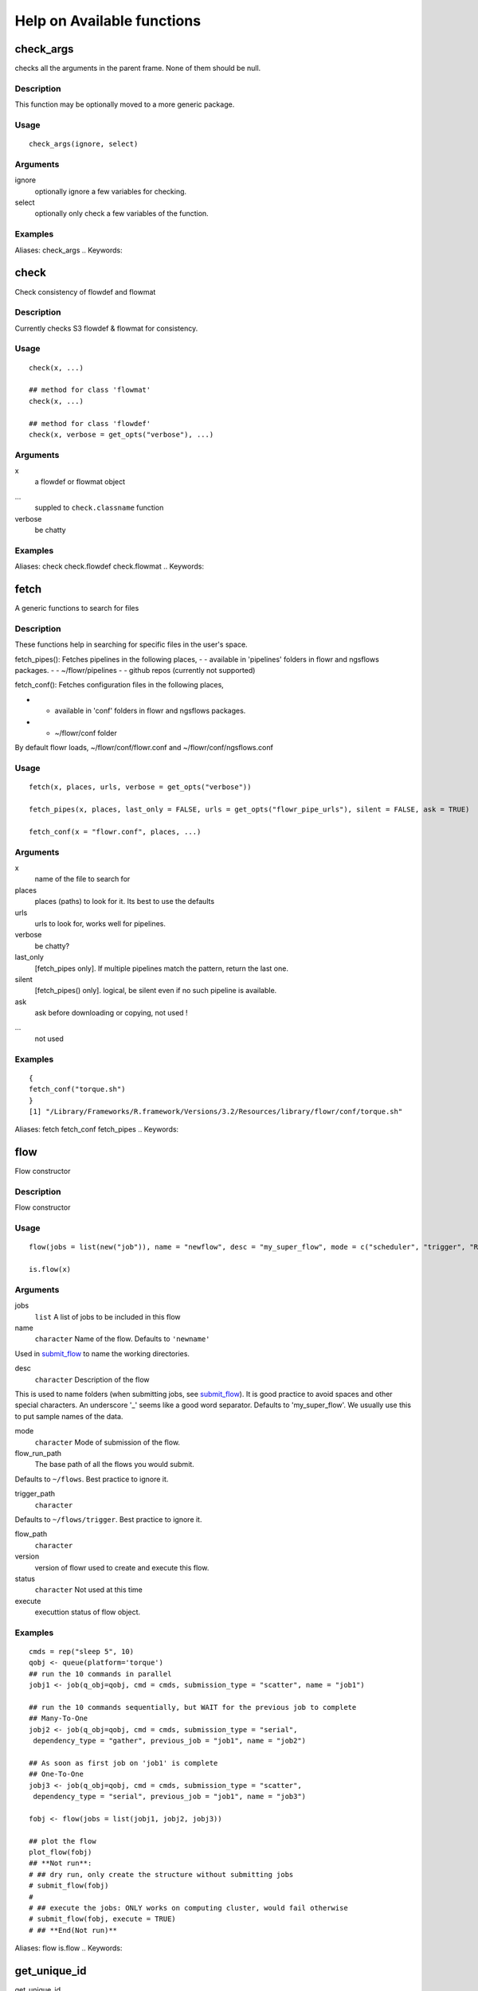 

Help on Available functions
====================
.. Generated by rtd (read the docs package in R)
   please do not edit by hand.







check_args
-----------

.. :func:`check_args`

checks all the arguments in the parent frame.
None of them should be null.

Description
~~~~~~~~~~~~~~~~~~

This function may be optionally moved to a more generic package.


Usage
~~~~~~~~~~~~~~~~~~

::

 
 check_args(ignore, select)
 


Arguments
~~~~~~~~~~~~~~~~~~


ignore
    optionally ignore a few variables for checking.

select
    optionally only check a few variables of the function.




Examples
~~~~~~~~~~~~~~~~~~

::

Aliases:
check_args
.. Keywords:

.. Author:

.. 

.. Generated by rtd (read the docs package in R)
   please do not edit by hand.







check
-----------

.. :func:`check`

Check consistency of flowdef and flowmat

Description
~~~~~~~~~~~~~~~~~~

Currently checks S3 flowdef & flowmat for consistency.


Usage
~~~~~~~~~~~~~~~~~~

::

 
 check(x, ...)
 
 ## method for class 'flowmat'
 check(x, ...)
 
 ## method for class 'flowdef'
 check(x, verbose = get_opts("verbose"), ...)
 


Arguments
~~~~~~~~~~~~~~~~~~


x
    a flowdef or flowmat object

...
    suppled to ``check.classname`` function

verbose
    be chatty




Examples
~~~~~~~~~~~~~~~~~~

::

Aliases:
check
check.flowdef
check.flowmat
.. Keywords:

.. Author:

.. 

.. Generated by rtd (read the docs package in R)
   please do not edit by hand.







fetch
-----------

.. :func:`fetch`

A generic functions to search for files

Description
~~~~~~~~~~~~~~~~~~

These functions help in searching for specific files in the user's space.

fetch_pipes(): Fetches pipelines in the following places,
-  - available in 'pipelines' folders in flowr and ngsflows packages.
-  - ~/flowr/pipelines
-  - github repos (currently not supported)

fetch_conf(): Fetches configuration files in the following places,

-  - available in 'conf' folders in flowr and ngsflows packages.
-  - ~/flowr/conf folder

By default flowr loads, ~/flowr/conf/flowr.conf and ~/flowr/conf/ngsflows.conf


Usage
~~~~~~~~~~~~~~~~~~

::

 
 fetch(x, places, urls, verbose = get_opts("verbose"))
 
 fetch_pipes(x, places, last_only = FALSE, urls = get_opts("flowr_pipe_urls"), silent = FALSE, ask = TRUE)
 
 fetch_conf(x = "flowr.conf", places, ...)
 


Arguments
~~~~~~~~~~~~~~~~~~


x
    name of the file to search for

places
    places (paths) to look for it. Its best to use the defaults

urls
    urls to look for, works well for pipelines.

verbose
    be chatty?

last_only
    [fetch_pipes only]. If multiple pipelines match the pattern, return the last one.

silent
    [fetch_pipes() only]. logical, be silent even if no such pipeline is available.

ask
    ask before downloading or copying, not used !

...
    not used




Examples
~~~~~~~~~~~~~~~~~~

::

 {
 fetch_conf("torque.sh")
 }
 [1] "/Library/Frameworks/R.framework/Versions/3.2/Resources/library/flowr/conf/torque.sh"
 
Aliases:
fetch
fetch_conf
fetch_pipes
.. Keywords:

.. Author:

.. 

.. Generated by rtd (read the docs package in R)
   please do not edit by hand.







flow
-----------

.. :func:`flow`

Flow constructor

Description
~~~~~~~~~~~~~~~~~~

Flow constructor


Usage
~~~~~~~~~~~~~~~~~~

::

 
 flow(jobs = list(new("job")), name = "newflow", desc = "my_super_flow", mode = c("scheduler", "trigger", "R"), flow_run_path = get_opts("flow_run_path"), trigger_path = "", flow_path = "", version = "0.0", status = "", execute = "")
 
 is.flow(x)
 


Arguments
~~~~~~~~~~~~~~~~~~


jobs
    ``list`` A list of jobs to be included in this flow

name
    ``character`` Name of the flow. Defaults to ``'newname'``
Used in `submit_flow <#submit_flow>`_ to name the working directories.

desc
    ``character`` Description of the flow
This is used to name folders (when submitting jobs, see `submit_flow <#submit_flow>`_).
It is good practice to avoid spaces and other special characters.
An underscore '_' seems like a good word separator.
Defaults to 'my_super_flow'. We usually use this to put sample names of the data.

mode
    ``character`` Mode of submission of the flow.

flow_run_path
    The base path of all the flows you would submit.
Defaults to ``~/flows``. Best practice to ignore it.

trigger_path
    ``character``
Defaults to ``~/flows/trigger``. Best practice to ignore it.

flow_path
    ``character``

version
    version of flowr used to create and execute this flow.

status
    ``character`` Not used at this time

execute
    executtion status of flow object.




Examples
~~~~~~~~~~~~~~~~~~

::

 cmds = rep("sleep 5", 10)
 qobj <- queue(platform='torque')
 ## run the 10 commands in parallel
 jobj1 <- job(q_obj=qobj, cmd = cmds, submission_type = "scatter", name = "job1")
 
 ## run the 10 commands sequentially, but WAIT for the previous job to complete
 ## Many-To-One
 jobj2 <- job(q_obj=qobj, cmd = cmds, submission_type = "serial",
  dependency_type = "gather", previous_job = "job1", name = "job2")
 
 ## As soon as first job on 'job1' is complete
 ## One-To-One
 jobj3 <- job(q_obj=qobj, cmd = cmds, submission_type = "scatter",
  dependency_type = "serial", previous_job = "job1", name = "job3")
 
 fobj <- flow(jobs = list(jobj1, jobj2, jobj3))
 
 ## plot the flow
 plot_flow(fobj)
 ## **Not run**: 
 # ## dry run, only create the structure without submitting jobs
 # submit_flow(fobj)
 # 
 # ## execute the jobs: ONLY works on computing cluster, would fail otherwise
 # submit_flow(fobj, execute = TRUE)
 # ## **End(Not run)**
 
Aliases:
flow
is.flow
.. Keywords:

.. Author:

.. 

.. Generated by rtd (read the docs package in R)
   please do not edit by hand.







get_unique_id
-----------

.. :func:`get_unique_id`

get_unique_id

Description
~~~~~~~~~~~~~~~~~~

get_unique_id


Usage
~~~~~~~~~~~~~~~~~~

::

 
 get_unique_id(prefix = "id", suffix = "", random_length = 8)
 


Arguments
~~~~~~~~~~~~~~~~~~


prefix
    Default ``id``. Character string to be added in the front.

suffix
    Default ''. Character string to be added in the end.

random_length
    Integer, defaults to 8. In our opinion 8 serves well, providing 'uniqueness' and not being much of a eyesore.




Examples
~~~~~~~~~~~~~~~~~~

::

 ## **Not run**: 
 # get_unique_id(base = id, random_length = 8)## **End(Not run)**
 
Aliases:
get_unique_id
.. Keywords:

internal
.. Author:

.. 

.. Generated by rtd (read the docs package in R)
   please do not edit by hand.







get_wds
-----------

.. :func:`get_wds`

Get all the (sub)directories in a folder

Description
~~~~~~~~~~~~~~~~~~

Get all the (sub)directories in a folder


Usage
~~~~~~~~~~~~~~~~~~

::

 
 get_wds(x)
 


Arguments
~~~~~~~~~~~~~~~~~~


x
    path to a folder




Examples
~~~~~~~~~~~~~~~~~~

::

Aliases:
get_wds
.. Keywords:

.. Author:

.. 

.. Generated by rtd (read the docs package in R)
   please do not edit by hand.







job
-----------

.. :func:`job`

job class

Description
~~~~~~~~~~~~~~~~~~

job class


Usage
~~~~~~~~~~~~~~~~~~

::

 
 job(cmds = "", name = "myjob", q_obj = new("queue"), previous_job = "", cpu = 1, memory, walltime, submission_type = c("scatter", "serial"), dependency_type = c("none", "gather", "serial", "burst"), ...)
 


Arguments
~~~~~~~~~~~~~~~~~~


cmds
    the commands to run

name
    name of the job

q_obj
    queue object

previous_job
    character vector of previous job. If this is the first job, one can leave this empty, NA, NULL, '.', or ''. In future this could specify multiple previous jobs.

cpu
    no of cpu's reserved

memory
    The amount of memory reserved. Units depend on the platform used to process jobs

walltime
    The amount of time reserved for this job. Format is unique to a platform. Typically it looks like 12:00 (12 hours reserved, say in LSF), in Torque etc. we often see measuring in seconds: 12:00:00

submission_type
    submission type: A character with values: scatter, serial. Scatter means all the 'cmds' would be run in parallel as seperate jobs. Serial, they would combined into a single job and run one-by-one.

dependency_type
    depedency type. One of none, gather, serial, burst. If previous_job is specified, then this would not be 'none'. [Required]

...
    other passed onto object creation. Example: memory, walltime, cpu




Examples
~~~~~~~~~~~~~~~~~~

::

 qobj <- queue(platform="torque")
 
 ## torque job with 1 CPU running command 'sleep 2'
 jobj <- job(q_obj=qobj, cmd = "sleep 2", cpu=1)
 
 ## multiple commands
 cmds = rep("sleep 5", 10)
 
 ## run the 10 commands in parallel
 jobj1 <- job(q_obj=qobj, cmd = cmds, submission_type = "scatter", name = "job1")
 
 ## run the 10 commands sequentially, but WAIT for the previous job to complete
 jobj2 <- job(q_obj=qobj, cmd = cmds, submission_type = "serial",
    dependency_type = "gather", previous_job = "job1")
 
 fobj <- flow(jobs = list(jobj1, jobj2))
 
 ## plot the flow
 plot_flow(fobj)
 ## **Not run**: 
 # ## dry run, only create the structure without submitting jobs
 # submit_flow(fobj)
 # 
 # ## execute the jobs: ONLY works on computing cluster, would fail otherwise
 # submit_flow(fobj, execute = TRUE)
 # 
 # ## **End(Not run)**
 
Aliases:
job
.. Keywords:

.. Author:

.. 

.. Generated by rtd (read the docs package in R)
   please do not edit by hand.







kill
-----------

.. :func:`kill`

Killing a pipline requires files which are created at the END of the submit_flow commands.

Description
~~~~~~~~~~~~~~~~~~

Even if you want to kill the flow, its best to let submit_flow do its job, when done simply use kill(flow_wd).
If submit_flow is interrupted, flow detail files etc are not created, thus flowr can't associate submitted jobs with flow instance.


Usage
~~~~~~~~~~~~~~~~~~

::

 
 kill(x, ...)
 
 ## method for class 'character'
 kill(x, force = FALSE, ...)
 
 ## method for class 'flow'
 kill(x, kill_cmd, jobid_col = "job_sub_id", ...)
 


Arguments
~~~~~~~~~~~~~~~~~~


x
    either path to flow [character] or fobj object of class `flow <#flow>`_

...
    not used

force
    When killing multiple flows, force is neccesary. This makes sure multiple flows are killed by accident.

kill_cmd
    The command used to kill. Default is 'bkill' (LSF). One can used qdel for 'torque', 'sge' etc.

jobid_col
    Advanced use. The column name in 'flow_details.txt' file used to fetch jobids to kill




Examples
~~~~~~~~~~~~~~~~~~

::

 ## **Not run**: 
 # 
 # ## example for terminal
 # ## flowr kill_flow x=path_to_flow_directory
 # ## In case path matches multiple folders, flowr asks before killing
 # kill(x='fastq_haplotyper*')
 #  Flowr: streamlining workflows
 #  found multiple wds:
 #  /fastq_haplotyper-MS132-20150825-16-24-04-0Lv1PbpI
 #  /fastq_haplotyper-MS132-20150825-17-47-52-5vFIkrMD
 #  Really kill all of them ? kill again with force=TRUE
 # 
 # ## submitting again with force=TRUE will kill them:
 # kill(x='fastq_haplotyper*', force = TRUE)
 # ## **End(Not run)**
 
Aliases:
kill
kill.character
kill.flow
.. Keywords:

.. Author:

.. 

.. Generated by rtd (read the docs package in R)
   please do not edit by hand.







flowopts
-----------

.. :func:`flowopts`

Default options/params used in ngsflows and flowr

Description
~~~~~~~~~~~~~~~~~~

There are three helper functions which attempt to manage params used by flowr and ngsflows:
-  `get_opts <http://www.inside-r.org/packages/cran/params/docs/params>`_ OR ``opts_flow\$get()``: show all default options
-  `set_opts <http://www.inside-r.org/packages/cran/params/docs/params>`_ OR ``opts_flow\$set()``: set default options
-  `load_opts <http://www.inside-r.org/packages/cran/params/docs/params>`_ OR ``opts_flow\$load()``: load options specified in a tab seperated text file

For more details regarding these funtions refer to `params <http://www.inside-r.org/packages/cran/params/docs/params>`_.


Usage
~~~~~~~~~~~~~~~~~~

::

 
 flowopts
 
 opts_flow
 


Arguments
~~~~~~~~~~~~~~~~~~


...
    -  get: names of options to fetch
-  set: a set of options in a name=value format seperated by commas

 
 


Format
~~~~~~~~~~~~~~~~~~

``opts_flow``
Details
~~~~~~~~~~~~~~~~~~

By default flowr loads, ``~/flowr/conf/flowr.conf`` and ``~/flowr/conf/ngsflows.conf``
Below is a list of default flowr options, retrieved via
``opts_flow$get()``:
<pre>
	|name              |value                    |
	|:-----------------|:------------------------|
	|default_regex     |(.*)                     |
	|flow_base_path    |~/flowr                  |
	|flow_conf_path    |~/flowr/conf             |
	|flow_parse_lsf    |.*(\<[0-9]*\>).*         |
	|flow_parse_moab   |(.*)                     |
	|flow_parse_sge    |(.*)                     |
	|flow_parse_slurm  |(.*)                     |
	|flow_parse_torque |(.?)\..*                 |
	|flow_pipe_paths   |~/flowr/pipelines        |
	|flow_pipe_urls    |~/flowr/pipelines        |
	|flow_platform     |local                    |
	|flow_run_path     |~/flowr/runs             |
	|my_conf_path      |~/flowr/conf             |
	|my_dir            |path/to/a/folder         |
	|my_path           |~/flowr                  |
	|my_tool_exe       |/usr/bin/ls              |
	|time_format       |%a %b %e %H:%M:%S CDT %Y |
	|verbose           |FALSE                    |
	</pre>


Examples
~~~~~~~~~~~~~~~~~~

::

 ## Set options: set_opts()
 opts = set_opts(flow_run_path = "~/mypath")
 ## OR if you would like to supply a long list of options:
 opts = set_opts(.dots = list(flow_run_path = "~/mypath"))
 
 ## load options from a configuration file: load_opts()
 myconfile = fetch_conf("flowr.conf")
 load_opts(myconfile)
 **Reading file, using 'V1' as id_column to remove empty rows.**<strong class='warning'>Warning message:
 
 
 Seems like these paths do not exist, this may cause issues later:
 
 </strong>
 
 |name              |value                    |
 |:-----------------|:------------------------|
 |flow_parse_slurm  |(.*)                     |
 |flow_parse_sge    |(.*)                     |
 |flow_parse_lsf    |.*(\<[0-9]*\>).*         |
 |flow_parse_torque |(.?)\..*                 |
 |flow_pipe_urls    |~/flowr/pipelines        |
 |flow_pipe_paths   |~/flowr/pipelines        |
 |flow_conf_path    |~/flowr/conf             |
 |flow_base_path    |~/flowr                  |
 |var               |                         |
 |time_format       |%a %b %e %H:%M:%S CDT %Y |
 
 ## Fetch options: get_opts()
 get_opts("flow_run_path")
  flow_run_path 
 "~/flowr/runs" 
 get_opts()
 
 
 |name              |value                    |
 |:-----------------|:------------------------|
 |flow_base_path    |~/flowr                  |
 |flow_conf_path    |~/flowr/conf             |
 |flow_parse_lsf    |.*(\<[0-9]*\>).*         |
 |flow_parse_moab   |(.*)                     |
 |flow_parse_sge    |(.*)                     |
 |flow_parse_slurm  |(.*)                     |
 |flow_parse_torque |(.?)\..*                 |
 |flow_pipe_paths   |~/flowr/pipelines        |
 |flow_pipe_urls    |~/flowr/pipelines        |
 |flow_platform     |local                    |
 |flow_run_path     |~/flowr/runs             |
 |time_format       |%a %b %e %H:%M:%S CDT %Y |
 |var               |                         |
 |verbose           |FALSE                    |
 
Aliases:
flowopts
opts_flow
.. Keywords:

datasets
.. Author:

.. 

.. Generated by rtd (read the docs package in R)
   please do not edit by hand.







plot_flow
-----------

.. :func:`plot_flow`

plot_flow

Description
~~~~~~~~~~~~~~~~~~

plot the flow object

plot_flow.character: works on a flowdef file.


Usage
~~~~~~~~~~~~~~~~~~

::

 
 plot_flow(x, ...)
 
 ## method for class 'flow'
 plot_flow(x, ...)
 
 ## method for class 'list'
 plot_flow(x, ...)
 
 ## method for class 'character'
 plot_flow(x, ...)
 
 ## method for class 'flowdef'
 plot_flow(x, detailed = TRUE, type = c("1", "2"), pdf = FALSE, pdffile, ...)
 


Arguments
~~~~~~~~~~~~~~~~~~


x
    Object of class ``flow``, or a list of flow objects or a flowdef

...
    experimental

detailed
    include some details

type
    1 is original, and 2 is a elipse with less details

pdf
    create a pdf instead of plotting interactively

pdffile
    output file name for the pdf file




Examples
~~~~~~~~~~~~~~~~~~

::

 qobj = queue(type="lsf")
 cmds = rep("sleep 5", 10)
 jobj1 <- job(q_obj=qobj, cmd = cmds, submission_type = "scatter", name = "job1")
 jobj2 <- job(q_obj=qobj, name = "job2", cmd = cmds, submission_type = "scatter",
              dependency_type = "serial", previous_job = "job1")
 fobj <- flow(jobs = list(jobj1, jobj2))
 plot_flow(fobj)
 
 ### Gather: many to one relationship
 jobj1 <- job(q_obj=qobj, cmd = cmds, submission_type = "scatter", name = "job1")
 jobj2 <- job(q_obj=qobj, name = "job2", cmd = cmds, submission_type = "scatter",
              dependency_type = "gather", previous_job = "job1")
 fobj <- flow(jobs = list(jobj1, jobj2))
 plot_flow(fobj)
 
 ### Burst: one to many relationship
 jobj1 <- job(q_obj=qobj, cmd = cmds, submission_type = "serial", name = "job1")
 jobj2 <- job(q_obj=qobj, name = "job2", cmd = cmds, submission_type = "scatter",
              dependency_type = "burst", previous_job = "job1")
 fobj <- flow(jobs = list(jobj1, jobj2))
 plot_flow(fobj)
 
Aliases:
plot_flow
plot_flow.character
plot_flow.flow
plot_flow.flowdef
plot_flow.list
.. Keywords:

.. Author:

.. 

.. Generated by rtd (read the docs package in R)
   please do not edit by hand.







queue
-----------

.. :func:`queue`

Create a ``queue`` object which containg details about how a job is submitted.

Description
~~~~~~~~~~~~~~~~~~

This function defines the queue used to submit jobs to the cluster. In essence details about the
computing cluster in use.


Usage
~~~~~~~~~~~~~~~~~~

::

 
 queue(object, platform = c("local", "lsf", "torque", "sge", "moab"), format = "", queue = "long", walltime, memory, cpu = 1, extra_opts = "", submit_exe, nodes = "1", jobname = "name", email = Sys.getenv("USER"), dependency = list(), server = "localhost", verbose = FALSE, cwd = "", stderr = "", stdout = "", ...)
 


Arguments
~~~~~~~~~~~~~~~~~~


object
    this is not used currenlty, ignore.

platform
    Required and important. Currently supported values are 'lsf' and 'torque'. [Used by class job]

format
    [advanced use] We have a default format for the final command line string generated for 'lsf' and 'torque'.

queue
    the type of queue your group usually uses
'bsub' etc.

walltime
    max walltime of a job.

memory
    The amount of memory reserved. Units depend on the platform used to process jobs

cpu
    number of cpus you would like to reserve [Used by class job]

extra_opts
    [advanced use] Extra options to be supplied while create the job submission string.

submit_exe
    [advanced use] Already defined by 'platform'. The exact command used to submit jobs to the cluster example 'qsub'

nodes
    [advanced use] number of nodes you would like to request. Or in case of torque name of the nodes.*optional* [Used by class job]

jobname
    [debug use] name of this job in the computing cluster

email
    [advanced use] Defaults to system user, you may put you own email though may get tons of them.

dependency
    [debug use] a list of jobs to complete before starting this one

server
    [not used] This is not implemented currently. This would specify the head node of the computing cluster. At this time submission needs to be done on the head node of the cluster where flow is to be submitted

verbose
    [logical] TRUE/FALSE

cwd
    [debug use] Ignore

stderr
    [debug use] Ignore

stdout
    [debug use] Ignore

...
    other passed onto object creation. Example: memory, walltime, cpu


Details
~~~~~~~~~~~~~~~~~~

**Resources** :
Can be defined **once** using a `queue <#queue>`_ object and recylced to all the jobs in a flow. If resources (like memory, cpu, walltime, queue) are supplied at the
job level they overwrite the one supplied in `queue <#queue>`_
Nodes: can be supplied ot extend a job across multiple nodes. This is purely experimental and not supported.
**Server** :
This a hook which may be implemented in future.
**Submission script** 
The 'platform' variable defines the format, and submit_exe; however these two are avaible for someone to create a custom submission command.


Examples
~~~~~~~~~~~~~~~~~~

::

 qobj <- queue(platform='lsf')
 
Aliases:
queue
.. Keywords:

queue
.. Author:

.. 

.. Generated by rtd (read the docs package in R)
   please do not edit by hand.







rerun
-----------

.. :func:`rerun`

Re-run a pipeline in case of hardware or software failures.

Description
~~~~~~~~~~~~~~~~~~

-   **hardware**  no change required, simple rerun: ``rerun(x=flow_wd)``
-   **software**  either a change to flowmat or flowdef has been made: ``rerun(x=flow_wd, mat = new_flowmat, def = new_flowdef)``

**NOTE:**

*flow_wd*: flow working directory, same input as used for `status <#status>`_


Usage
~~~~~~~~~~~~~~~~~~

::

 
 rerun(x, ...)
 
 ## method for class 'character'
 rerun(x, ...)
 
 ## method for class 'flow'
 rerun(x, mat, def, start_from, execute = TRUE, kill = TRUE, ...)
 


Arguments
~~~~~~~~~~~~~~~~~~


x
    flow working directory

...
    not used

mat
    (optional) flowmat fetched from previous submission if missing. For more information regarding the format refer to `to_flowmat <#to_flowmat>`_

def
    (optional) flowdef fetched from previous submission if missing.  For more information regarding the format refer to `to_flowdef <#to_flowdef>`_

start_from
    which job to start from, this is a job name.

execute
    [logical] whether to execute or not

kill
    (optional) logical indicating whether to kill the jobs from the previous execution of flow.


Details
~~~~~~~~~~~~~~~~~~

This function fetches details regarding the previous execution from the flow working directory (flow_wd).
It reads the `flow <#flow>`_ object from the flow_details.rds file, and extracts flowdef and flowmat from it
using `to_flowmat <#to_flowmat>`_ and `to_flowdef <#to_flowdef>`_ functions.
**New flowmat / flowdef**  for re-run:
Optionally, if either of these (flowmat or flowdef) are supplied, supplied ones are used instead for the new submission.
This functions efficiently updates job details of the latest submission into the previous file; thus information
regarding previous job ids and their status is not lost.


Examples
~~~~~~~~~~~~~~~~~~

::

 ## **Not run**: 
 # rerun_flow(wd = wd, fobj = fobj, execute = TRUE, kill = TRUE)
 # ## **End(Not run)**
 
Aliases:
rerun
rerun.character
rerun.flow
.. Keywords:

.. Author:

.. 

.. Generated by rtd (read the docs package in R)
   please do not edit by hand.







run
-----------

.. :func:`run`

run pipelines

Description
~~~~~~~~~~~~~~~~~~

Running examples flows
This wraps a few steps:
Get all the commands to run (flow_mat)
Create a `flow` object, using flow_mat and a default flowdef (picked from the same folder).
Use `submit_flow()` to submit this to the cluster.


Usage
~~~~~~~~~~~~~~~~~~

::

 
 run(x, platform, def, flow_run_path = get_opts("flow_run_path"), execute = FALSE, ...)
 
 run_pipe(x, platform, def, flow_run_path = get_opts("flow_run_path"), execute = FALSE, ...)
 


Arguments
~~~~~~~~~~~~~~~~~~


x
    name of the pipeline to run. This is a function called to create a flow_mat.

platform
    what platform to use, overrides flowdef

def
    flow definition

flow_run_path
    passed onto to_flow. Default it picked up from flowr.conf. Typically this is ~/flowr/runs

execute
    TRUE/FALSE

...
    passed onto the pipeline function specified in x




Examples
~~~~~~~~~~~~~~~~~~

::

Aliases:
run
run_flow
run_pipe
.. Keywords:

.. Author:

.. 

.. Generated by rtd (read the docs package in R)
   please do not edit by hand.







setup
-----------

.. :func:`setup`

Setup and initialize some scripts.

Description
~~~~~~~~~~~~~~~~~~

Setup and initialize some scripts.


Usage
~~~~~~~~~~~~~~~~~~

::

 
 setup(bin = "~/bin", flow_base_path = get_opts("flow_base_path"))
 


Arguments
~~~~~~~~~~~~~~~~~~


bin
    path to bin folder

flow_base_path
    the root folder for all flowr operations


Details
~~~~~~~~~~~~~~~~~~

Will add more to this to identify cluster and aid in other things


Examples
~~~~~~~~~~~~~~~~~~

::

Aliases:
setup
.. Keywords:

.. Author:

.. 

.. Generated by rtd (read the docs package in R)
   please do not edit by hand.







status
-----------

.. :func:`status`

status

Description
~~~~~~~~~~~~~~~~~~

Summarize status of executed flow(x)


Usage
~~~~~~~~~~~~~~~~~~

::

 
 status(x, out_format = "markdown")
 
 get_status(x, ...)
 
 ## method for class 'character'
 get_status(x, out_format = "markdown", ...)
 
 ## method for class 'data.frame'
 get_status(x, ...)
 
 ## method for class 'flow'
 get_status(x, out_format = "markdown", ...)
 


Arguments
~~~~~~~~~~~~~~~~~~


x
    path to the flow root folder or a parent folder to summarize several flows.

out_format
    passed onto knitr:::kable. supports: markdown, rst, html...

...
    not used


Details
~~~~~~~~~~~~~~~~~~

basename(x) is used in a wild card search.
-  If x is a path with a single flow, it outputs the status of one flow.
-  If the path has more than one flow then this could give a summary of **all** of them.
-  Instead if x is supplied with paths to more than one flow, then this individually prints status of each.
Alternatively, x can also be a flow object


Examples
~~~~~~~~~~~~~~~~~~

::

 ## **Not run**: 
 # status(x = "~/flowr/runs/sleep_pipe*")
 # ## an example for running from terminal
 # flowr status x=path_to_flow_directory cores=6
 # ## **End(Not run)**
 
Aliases:
get_status
get_status.character
get_status.data.frame
get_status.flow
status
.. Keywords:

.. Author:

.. 

.. Generated by rtd (read the docs package in R)
   please do not edit by hand.







submit_flow
-----------

.. :func:`submit_flow`

submit_flow

Description
~~~~~~~~~~~~~~~~~~

submit_flow


Usage
~~~~~~~~~~~~~~~~~~

::

 
 submit_flow(x, verbose = get_opts("verbose"), ...)
 
 ## method for class 'list'
 submit_flow(x, verbose = get_opts("verbose"), ...)
 
 ## method for class 'flow'
 submit_flow(x, verbose = get_opts("verbose"), execute = FALSE, uuid, plot = TRUE, dump = TRUE, .start_jid = 1, ...)
 


Arguments
~~~~~~~~~~~~~~~~~~


x
    a ``object`` of class ``flow``.

verbose
    logical.

...
    Advanced use. Any additional parameters are passed on to `submit_job <#submit_job>`_ function.

execute
    ``logical`` whether or not to submit the jobs

uuid
    ``character`` Advanced use. This is the final path used for flow execution.
Especially useful in case of re-running a flow.

plot
    ``logical`` whether to make a pdf flow plot (saves it in the flow working directory).

dump
    dump all the flow details to the flow path

.start_jid
    Job to start this submission from. Advanced use, should be 1 by default.




Examples
~~~~~~~~~~~~~~~~~~

::

 ## **Not run**: 
 # submit_flow(fobj = fobj, ... = ...)## **End(Not run)**
 
Aliases:
submit_flow
submit_flow.flow
submit_flow.list
.. Keywords:

.. Author:

.. 

.. Generated by rtd (read the docs package in R)
   please do not edit by hand.







test_queue
-----------

.. :func:`test_queue`

test_queue

Description
~~~~~~~~~~~~~~~~~~

This function attempts to test the submission of a job to the queue.
We would first submit one single job, then submit another with a dependency to see if configuration works. This would create a folder in home called 'flows'.


Usage
~~~~~~~~~~~~~~~~~~

::

 
 test_queue(q_obj, verbose = TRUE, ...)
 


Arguments
~~~~~~~~~~~~~~~~~~


q_obj
    queue object

verbose
    toggle

...
    These params are passed onto ``queue``. ``?queue``, for more information




Examples
~~~~~~~~~~~~~~~~~~

::

 ## **Not run**: 
 # test_queue(q_obj = q_obj, ... = ...)## **End(Not run)**
 
Aliases:
test_queue
.. Keywords:

.. Author:

.. 

.. Generated by rtd (read the docs package in R)
   please do not edit by hand.







to_flow
-----------

.. :func:`to_flow`

Create flow objects

Description
~~~~~~~~~~~~~~~~~~

Use a set of shell commands and flow definiton to create `flow <#flow>`_ object.

vector: a file with flowmat table

a named list of commands for a sample. Its best to supply a flowmat instead.


Usage
~~~~~~~~~~~~~~~~~~

::

 
 to_flow(x, ...)
 
 ## method for class 'vector'
 to_flow(x, def, grp_col, jobname_col, cmd_col, ...)
 
 ## method for class 'flowmat'
 to_flow(x, def, grp_col, jobname_col, cmd_col, flowname, flow_run_path, platform, submit = FALSE, execute = FALSE, qobj, ...)
 
 ## method for class 'list'
 to_flow(x, def, flowname, flow_run_path, desc, qobj, ...)
 


Arguments
~~~~~~~~~~~~~~~~~~


x
    path (char. vector) to flow_mat, a data.frame or a list.

...
    Supplied to specific functions like ``to_flow.data.frame``

def
    A flow definition table. Basically a table with resource requirements and mapping of the jobs in this flow

grp_col
    column name used to split x (flow_mat). Default: `samplename`

jobname_col
    column name with job names. Default: `jobname`

cmd_col
    column name with commands. Default: `cmd`

flowname
    name of the flow

flow_run_path
    Path to a folder. Main operating folder for this flow. Default it `get_opts("flow_run_path")`.

platform
    character vector, specifying the platform to use. local, lsf, torque, moab, sge, slurm, ...
This over-rides the platform column in flowdef.

submit
    Depreciated. Use submit_flow on flow object this function returns. TRUE/FALSE

execute
    Depreciated. Use submit_flow on flow object this function returns. TRUE/FALSE, an paramter to submit_flow()

qobj
    Depreciated, modify <a href = 'http://docs.flowr.space/en/latest/rd/vignettes/build-pipes.html#cluster-interface'>cluster templates</a> instead.  A object of class `queue <#queue>`_.

desc
    Advanced Use. final flow name, please don't change.


Value
~~~~~~~~~~~~~~~~~~

Returns a flow object. If execute=TRUE, fobj is rich with information about where and how
the flow was executed. It would include details like jobids, path to exact scripts run etc.
To use kill_flow, to kill all the jobs one would need a rich flow object, with job ids present.
**Behaviour:** 
What goes in, and what to expect in return?
-  submit=FALSE & execute=FALSE: Create and return a flow object
-  submit=TRUE & execute=FALSE: dry-run, Create a flow object then, create a structured execution folder with all the commands
-  submit=TRUE, execute=TRUE: Do all of the above and then, submit to cluster

Details
~~~~~~~~~~~~~~~~~~

The parameter x can be a path to a flow_mat, or a data.frame (as read by read_sheet).
This is a minimum three column matrix with three columns: samplename, jobname and cmd


Examples
~~~~~~~~~~~~~~~~~~

::

 ex = file.path(system.file(package = "flowr"), "pipelines")
 flowmat = as.flowmat(file.path(ex, "sleep_pipe.tsv"))
 **mat seems to be a file, reading it...****Using `samplename` as the grouping column****Using `jobname` as the jobname column****Using `cmd` as the cmd column**flowdef = as.flowdef(file.path(ex, "sleep_pipe.def"))
 **def seems to be a file, reading it...**fobj = to_flow(x = flowmat, def = flowdef, flowname = "sleep_pipe", platform = "lsf")
 **Using flow_run_path default: ~/flowr/runs****
 ##--- Checking flow definition and flow matrix for consistency...****
 ##--- Detecting platform...****Will use platform from flow definition****Platform supplied, this will override defaults from flow definition...****
 Working on... sample1****.****.****.****.**
Aliases:
to_flow
to_flow.flowmat
to_flow.list
to_flow.vector
.. Keywords:

.. Author:

.. 

.. Generated by rtd (read the docs package in R)
   please do not edit by hand.







to_flowdef
-----------

.. :func:`to_flowdef`

Create a skeleton flow definition using a flowmat.

Description
~~~~~~~~~~~~~~~~~~

This function enables creation of a skeleton flow definition with several default values, using a
flowmat.
To customize the flowdef, one may supply parameters such as sub_type and dep_type upfront.
As such, these params must be of the same length as number of unique jobs using in the flowmat.


Usage
~~~~~~~~~~~~~~~~~~

::

 
 to_flowdef(x, ...)
 
 ## method for class 'flowmat'
 to_flowdef(x, sub_type, dep_type, prev_jobs, queue = "short", platform = "torque", memory_reserved = "2000", cpu_reserved = "1", walltime = "1:00", ...)
 
 ## method for class 'flow'
 to_flowdef(x, ...)
 
 ## method for class 'character'
 to_flowdef(x, ...)
 
 as.flowdef(x, ...)
 
 is.flowdef(x)
 


Arguments
~~~~~~~~~~~~~~~~~~


x
    can a path to a flowmat, flomat or flow object.

...
    not used

sub_type
    submission type, one of: scatter, serial. Character, of length one or same as the number of jobnames

dep_type
    dependency type, one of: gather, serial or burst. Character, of length one or same as the number of jobnames

prev_jobs
    previous job name

queue
    Cluster queue to be used

platform
    platform of the cluster: lsf, sge, moab, torque, slurm etc.

memory_reserved
    amount of memory required.

cpu_reserved
    number of cpu's required

walltime
    amount of walltime required

x
    can be a data.frame or a path for a flow definition file

...
    passed onto check.flowdef




Examples
~~~~~~~~~~~~~~~~~~

::

Aliases:
as.flowdef
is.flowdef
to_flowdef
to_flowdef.character
to_flowdef.flow
to_flowdef.flowmat
.. Keywords:

.. Author:

.. 

.. Generated by rtd (read the docs package in R)
   please do not edit by hand.







to_flowdet
-----------

.. :func:`to_flowdet`

to_flowdet

Description
~~~~~~~~~~~~~~~~~~

to_flowdet

get a flow_details file from the directory structure. This has less information than the
one generated using a flow object. Lacks jobids etc...


Usage
~~~~~~~~~~~~~~~~~~

::

 
 to_flowdet(x, ...)
 
 ## method for class 'rootdir'
 to_flowdet(x, ...)
 
 ## method for class 'character'
 to_flowdet(x, ...)
 
 ## method for class 'flow'
 to_flowdet(x, ...)
 


Arguments
~~~~~~~~~~~~~~~~~~


x
    this is a wd

...
    not used


Details
~~~~~~~~~~~~~~~~~~

if x is char. assumed a path, check if flow object exists in it and read it.
If there is no flow object, try using a simpler function


Examples
~~~~~~~~~~~~~~~~~~

::

Aliases:
to_flowdet
to_flowdet.character
to_flowdet.flow
to_flowdet.rootdir
.. Keywords:

.. Author:

.. 

.. Generated by rtd (read the docs package in R)
   please do not edit by hand.







to_flowmat
-----------

.. :func:`to_flowmat`

Taking in a named list and returns a two columns data.frame

Description
~~~~~~~~~~~~~~~~~~

Taking in a named list and returns a two columns data.frame

as.flowmat(): reads a file and checks for required columns. If x is data.frame checks for required columns.


Usage
~~~~~~~~~~~~~~~~~~

::

 
 to_flowmat(x, ...)
 
 ## method for class 'list'
 to_flowmat(x, samplename, ...)
 
 ## method for class 'data.frame'
 to_flowmat(x, ...)
 
 ## method for class 'flow'
 to_flowmat(x, ...)
 
 as.flowmat(x, grp_col, jobname_col, cmd_col, ...)
 
 is.flowmat(x)
 


Arguments
~~~~~~~~~~~~~~~~~~


x
    a named list OR vector. Where name corresponds to the jobname and value is a vector of commands to run

...
    not used

samplename
    character of length 1 or that of nrow(x)

grp_col
    column used for grouping, default samplename.

jobname_col
    column specifying jobname, default jobname

cmd_col
    column specifying commands to run, default cmd

x
    a data.frame or path to file with flow details in it.

...
    not used




Examples
~~~~~~~~~~~~~~~~~~

::

Aliases:
as.flowmat
is.flowmat
to_flowmat
to_flowmat.data.frame
to_flowmat.flow
to_flowmat.list
.. Keywords:

.. Author:

.. 

.. Generated by rtd (read the docs package in R)
   please do not edit by hand.







whisker_render
-----------

.. :func:`whisker_render`

Wrapper around whisker.render with some sugar on it...

Description
~~~~~~~~~~~~~~~~~~

This is a wrapper around `whisker.render <http://www.inside-r.org/packages/cran/whisker/docs/whisker.render>`_


Usage
~~~~~~~~~~~~~~~~~~

::

 
 whisker_render(template, data)
 


Arguments
~~~~~~~~~~~~~~~~~~


template
    template used

data
    a list with variables to be used to fill in the template.




Examples
~~~~~~~~~~~~~~~~~~

::

Aliases:
whisker_render
.. Keywords:

.. Author:

.. 

